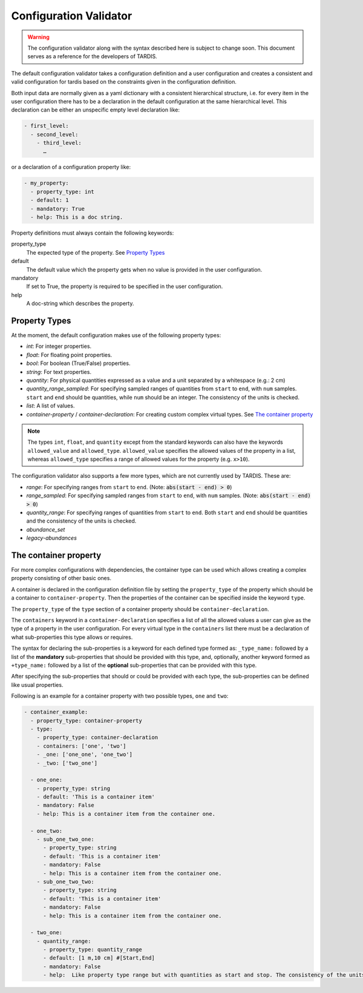 ***********************
Configuration Validator
***********************

.. warning::
  The configuration validator along with the syntax described here is subject to change soon. This document serves as a reference for the developers of TARDIS.

The default configuration validator takes a configuration definition and a user configuration and creates a consistent and valid configuration for tardis based on the constraints given in the configuration definition.

Both input data are normally given as a yaml dictionary with a consistent hierarchical structure, i.e. for every item in the user configuration there has to be a declaration in the default configuration  at the same hierarchical level. This declaration can be either an unspecific empty level declaration like:

.. code-block:: yaml

  - first_level:
    - second_level:
      - third_level:
        …

or a declaration of a configuration property like:

.. code-block:: yaml

  - my_property:
    - property_type: int
    - default: 1
    - mandatory: True
    - help: This is a doc string.
        
Property definitions must always contain the following keywords:

property_type
  The expected type of the property. See `Property Types`_
default
  The default value which the property gets when no value is provided in the user configuration.
mandatory
  If set to True, the property is required to be specified in the user configuration.
help
  A doc-string which describes the property.


Property Types
^^^^^^^^^^^^^^^

At the moment, the default configuration makes use of the following property types:

* *int*: For integer properties.
* *float*: For floating point properties.
* *bool*: For boolean (True/False) properties.
* *string*: For text properties.
* *quantity*: For physical quantities expressed as a value and a unit separated by a whitespace (e.g.: 2 cm)
* *quantity_range_sampled*: For specifying sampled ranges of quantities from ``start`` to ``end``, with ``num`` samples. ``start`` and ``end`` should be quantities, while ``num`` should be an integer. The consistency of the units is checked.
* *list*: A list of values.
* *container-property* / *container-declaration*: For creating custom complex virtual types. See `The container property`_

.. note::
  The types ``int``, ``float``, and ``quantity`` except from the standard keywords can also have the keywords ``allowed_value`` and ``allowed_type``. ``allowed_value`` specifies the allowed values of the property in a list, whereas ``allowed_type`` specifies a range of allowed values for the property (e.g. ``x>10``).

The configuration validator also supports a few more types, which are not currently used by TARDIS. These are:

* *range*: For specifying ranges from ``start`` to ``end``. (Note: :code:`abs(start - end) > 0`)
* *range_sampled*: For specifying sampled ranges from ``start`` to ``end``, with ``num`` samples. (Note: :code:`abs(start - end) > 0`)
* *quantity_range*: For specifying ranges of quantities from ``start`` to ``end``. Both ``start`` and ``end`` should be quantities and the consistency of the units is checked.
* *abundance_set*
* *legacy-abundances*



The container property
^^^^^^^^^^^^^^^^^^^^^^

For more complex configurations with dependencies, the container type can be used which allows creating a complex property consisting of other basic ones.

A container is declared in the configuration definition file by setting the ``property_type`` of the property which should be a container to ``container-property``. Then the properties of the container can be specified inside the keyword ``type``.

.. note::
The ``property_type`` of the ``type`` section of a container property should be ``container-declaration``.
  
The ``containers`` keyword in a ``container-declaration`` specifies a list of all the allowed values a user can give as the type of a property in the user configuration. For every virtual type in the ``containers`` list there must be a declaration of what sub-properties this type allows or requires.

The syntax for declaring the sub-properties is a keyword for each defined type formed as: ``_type_name:`` followed by a list of the **mandatory** sub-properties that should be provided with this type, and, optionally, another keyword formed as ``+type_name:`` followed by a list of the **optional** sub-properties that can be provided with this type.

After specifying the sub-properties that should or could be provided with each type, the sub-properties can be defined like usual properties.

Following is an example for a container property with two possible types, ``one`` and ``two``:

.. code-block:: yaml

  - container_example:
    - property_type: container-property
    - type:
      - property_type: container-declaration
      - containers: ['one', 'two']
      - _one: ['one_one', 'one_two']
      - _two: ['two_one']

    - one_one:
      - property_type: string
      - default: 'This is a container item'
      - mandatory: False
      - help: This is a container item from the container one.
    
    - one_two:
      - sub_one_two_one:
        - property_type: string
        - default: 'This is a container item'
        - mandatory: False
        - help: This is a container item from the container one.
      - sub_one_two_two:
        - property_type: string
        - default: 'This is a container item'
        - mandatory: False
        - help: This is a container item from the container one.
    
    - two_one:
      - quantity_range:
        - property_type: quantity_range
        - default: [1 m,10 cm] #[Start,End]
        - mandatory: False
        - help:  Like property type range but with quantities as start and stop. The consistency of the units is checked.
